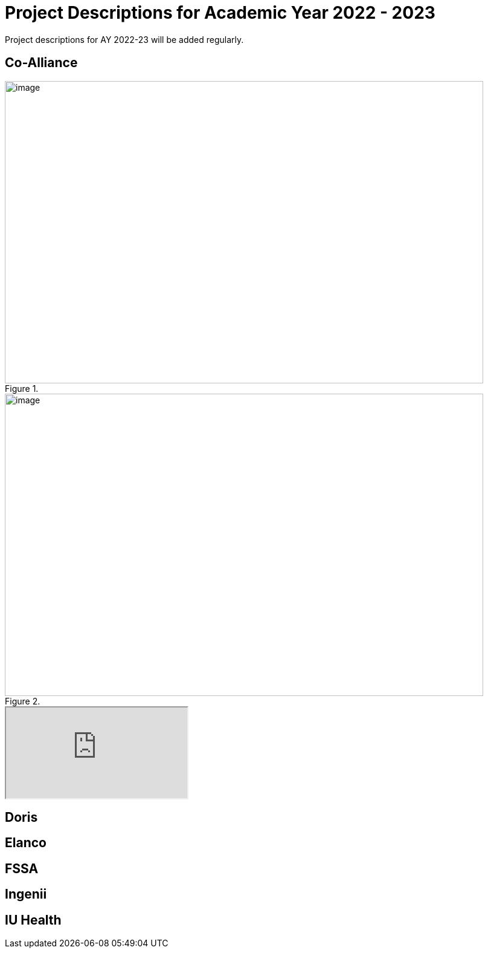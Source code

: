 = Project Descriptions for Academic Year 2022 - 2023

Project descriptions for AY 2022-23 will be added regularly. 

== Co-Alliance

image::CoAlliance_1.jpg[image, width=792, height=500, loading=lazy, title=""]
image::CoAlliance_2.jpg[image, width=792, height=500, loading=lazy, title=""]


++++
<object data="attachment$CoAlliance_studentproposal.pdf" type="application/pdf">
    <iframe src="https://docs.google.com/viewer?url=your_url_to_pdf&embedded=true"
></iframe>
</object>
++++

== Doris

== Elanco

== FSSA

== Ingenii

== IU Health 




